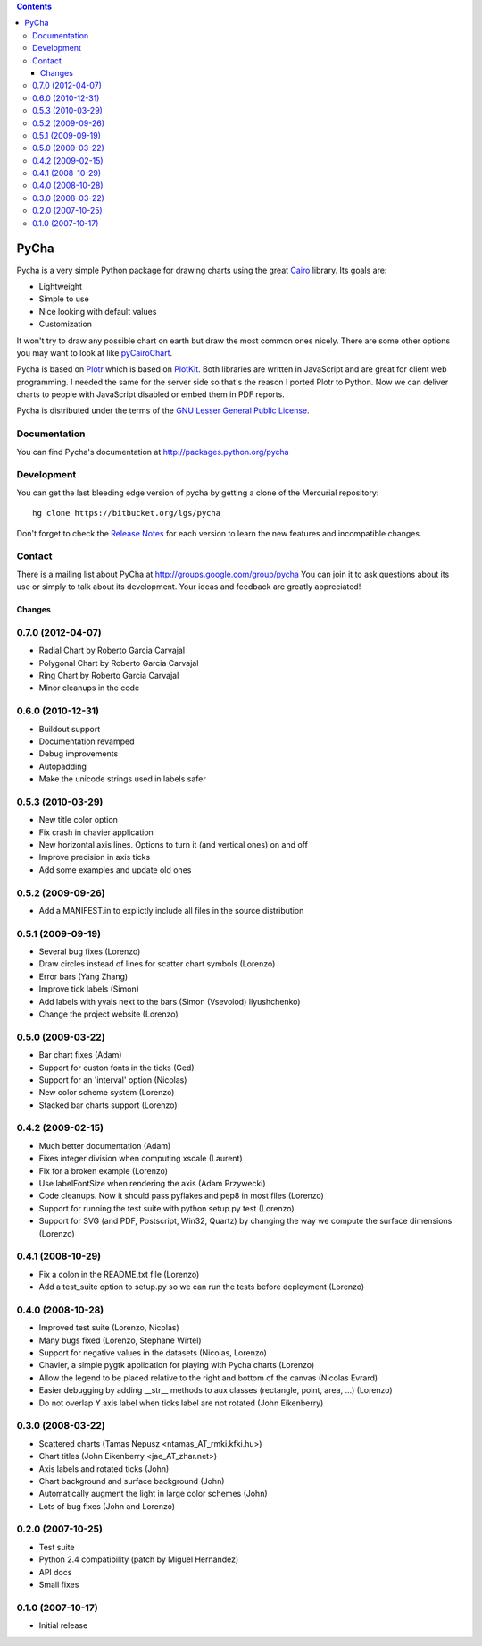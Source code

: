 .. contents::

=====
PyCha
=====

Pycha is a very simple Python package for drawing charts using the great
`Cairo <http://www.cairographics.org/>`_ library. Its goals are:

* Lightweight
* Simple to use
* Nice looking with default values
* Customization

It won't try to draw any possible chart on earth but draw the most common ones
nicely. There are some other options you may want to look at like
`pyCairoChart <http://bettercom.de/de/pycairochart>`_.

Pycha is based on `Plotr <http://solutoire.com/plotr/>`_ which is based on
`PlotKit <http://www.liquidx.net/plotkit/>`_. Both libraries are written in
JavaScript and are great for client web programming. I needed the same for the
server side so that's the reason I ported Plotr to Python. Now we can deliver
charts to people with JavaScript disabled or embed them in PDF reports.

Pycha is distributed under the terms of the `GNU Lesser General Public License
<http://www.gnu.org/licenses/lgpl.html>`_.

Documentation
-------------

You can find Pycha's documentation at http://packages.python.org/pycha


Development
-----------

You can get the last bleeding edge version of pycha by getting a clone of
the Mercurial repository::

  hg clone https://bitbucket.org/lgs/pycha

Don't forget to check the
`Release Notes <http://packages.python.org/pycha/release-notes.html>`_
for each version to learn the new features and incompatible changes.

Contact
-------

There is a mailing list about PyCha at http://groups.google.com/group/pycha
You can join it to ask questions about its use or simply to talk about its
development. Your ideas and feedback are greatly appreciated!


Changes
=======

0.7.0 (2012-04-07)
------------------
- Radial Chart by Roberto Garcia Carvajal
- Polygonal Chart by Roberto Garcia Carvajal
- Ring Chart by Roberto Garcia Carvajal
- Minor cleanups in the code

0.6.0 (2010-12-31)
------------------
- Buildout support
- Documentation revamped
- Debug improvements
- Autopadding
- Make the unicode strings used in labels safer

0.5.3 (2010-03-29)
------------------
- New title color option
- Fix crash in chavier application
- New horizontal axis lines. Options to turn it (and vertical ones) on and off
- Improve precision in axis ticks
- Add some examples and update old ones

0.5.2 (2009-09-26)
------------------
- Add a MANIFEST.in to explictly include all files in the source distribution

0.5.1 (2009-09-19)
------------------
- Several bug fixes (Lorenzo)
- Draw circles instead of lines for scatter chart symbols (Lorenzo)
- Error bars (Yang Zhang)
- Improve tick labels (Simon)
- Add labels with yvals next to the bars (Simon (Vsevolod) Ilyushchenko)
- Change the project website (Lorenzo)

0.5.0 (2009-03-22)
------------------
- Bar chart fixes (Adam)
- Support for custon fonts in the ticks (Ged)
- Support for an 'interval' option (Nicolas)
- New color scheme system (Lorenzo)
- Stacked bar charts support (Lorenzo)

0.4.2 (2009-02-15)
------------------
- Much better documentation (Adam)
- Fixes integer division when computing xscale (Laurent)
- Fix for a broken example (Lorenzo)
- Use labelFontSize when rendering the axis (Adam Przywecki)
- Code cleanups. Now it should pass pyflakes and pep8 in most files (Lorenzo)
- Support for running the test suite with python setup.py test (Lorenzo)
- Support for SVG (and PDF, Postscript, Win32, Quartz) by changing the way
  we compute the surface dimensions (Lorenzo)

0.4.1 (2008-10-29)
------------------
- Fix a colon in the README.txt file (Lorenzo)
- Add a test_suite option to setup.py so we can run the tests before deployment
  (Lorenzo)

0.4.0 (2008-10-28)
------------------
- Improved test suite (Lorenzo, Nicolas)
- Many bugs fixed (Lorenzo, Stephane Wirtel)
- Support for negative values in the datasets (Nicolas, Lorenzo)
- Chavier, a simple pygtk application for playing with Pycha charts (Lorenzo)
- Allow the legend to be placed relative to the right and bottom of the canvas
  (Nicolas Evrard)
- Easier debugging by adding __str__ methods to aux classes (rectangle, point,
  area, ...) (Lorenzo)
- Do not overlap Y axis label when ticks label are not rotated (John Eikenberry)

0.3.0 (2008-03-22)
------------------
- Scattered charts (Tamas Nepusz <ntamas_AT_rmki.kfki.hu>)
- Chart titles (John Eikenberry <jae_AT_zhar.net>)
- Axis labels and rotated ticks (John)
- Chart background and surface background (John)
- Automatically augment the light in large color schemes (John)
- Lots of bug fixes (John and Lorenzo)

0.2.0 (2007-10-25)
------------------
- Test suite
- Python 2.4 compatibility (patch by Miguel Hernandez)
- API docs
- Small fixes

0.1.0 (2007-10-17)
------------------
- Initial release


